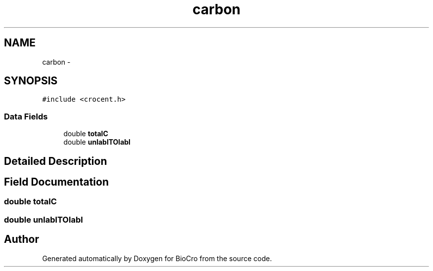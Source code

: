 .TH "carbon" 3 "Fri Apr 3 2015" "Version 0.92" "BioCro" \" -*- nroff -*-
.ad l
.nh
.SH NAME
carbon \- 
.SH SYNOPSIS
.br
.PP
.PP
\fC#include <crocent\&.h>\fP
.SS "Data Fields"

.in +1c
.ti -1c
.RI "double \fBtotalC\fP"
.br
.ti -1c
.RI "double \fBunlablTOlabl\fP"
.br
.in -1c
.SH "Detailed Description"
.PP 
.SH "Field Documentation"
.PP 
.SS "double totalC"

.SS "double unlablTOlabl"


.SH "Author"
.PP 
Generated automatically by Doxygen for BioCro from the source code\&.
